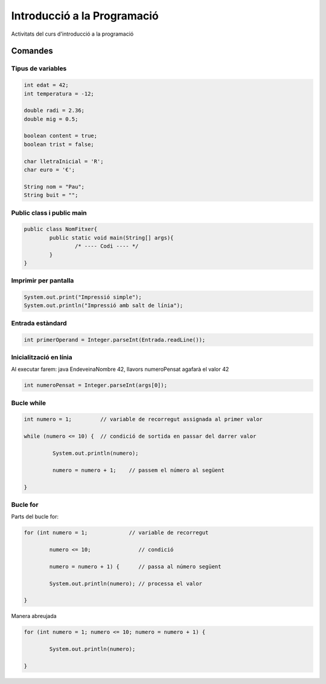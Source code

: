 ############################
Introducció a la Programació
############################

Activitats del curs d'introducció a la programació

Comandes
========

Tipus de variables
------------------

.. code-block:: java

	int edat = 42;
	int temperatura = -12;

	double radi = 2.36;
	double mig = 0.5;

	boolean content = true;
	boolean trist = false;

	char lletraInicial = 'R';
	char euro = '€';

	String nom = "Pau";
	String buit = "";


Public class i public main
--------------------------

.. code-block:: java

	public class NomFitxer{
		public static void main(String[] args){
			/* ---- Codi ---- */
		}
	}


Imprimir per pantalla
---------------------

.. code-block:: java

	System.out.print("Impressió simple");
	System.out.println("Impressió amb salt de línia");

Entrada estàndard
-----------------

.. code-block:: java

	int primerOperand = Integer.parseInt(Entrada.readLine());


Inicialització en línia
-----------------------

Al executar farem: java EndeveinaNombre 42, llavors numeroPensat agafarà el valor 42

.. code-block:: java

	int numeroPensat = Integer.parseInt(args[0]);


Bucle while
-----------

.. code-block:: java

	int numero = 1;         // variable de recorregut assignada al primer valor

	while (numero <= 10) {  // condició de sortida en passar del darrer valor

   		 System.out.println(numero);

   		 numero = numero + 1;    // passem el número al següent

	}	

Bucle for
---------

Parts del bucle for:

.. code-block:: java

	for (int numero = 1;             // variable de recorregut

     		numero <= 10;               // condició

     		numero = numero + 1) {      // passa al número següent

     		System.out.println(numero); // processa el valor

 	}

Manera abreujada

.. code-block:: java

	for (int numero = 1; numero <= 10; numero = numero + 1) {

    		System.out.println(numero);

	}
